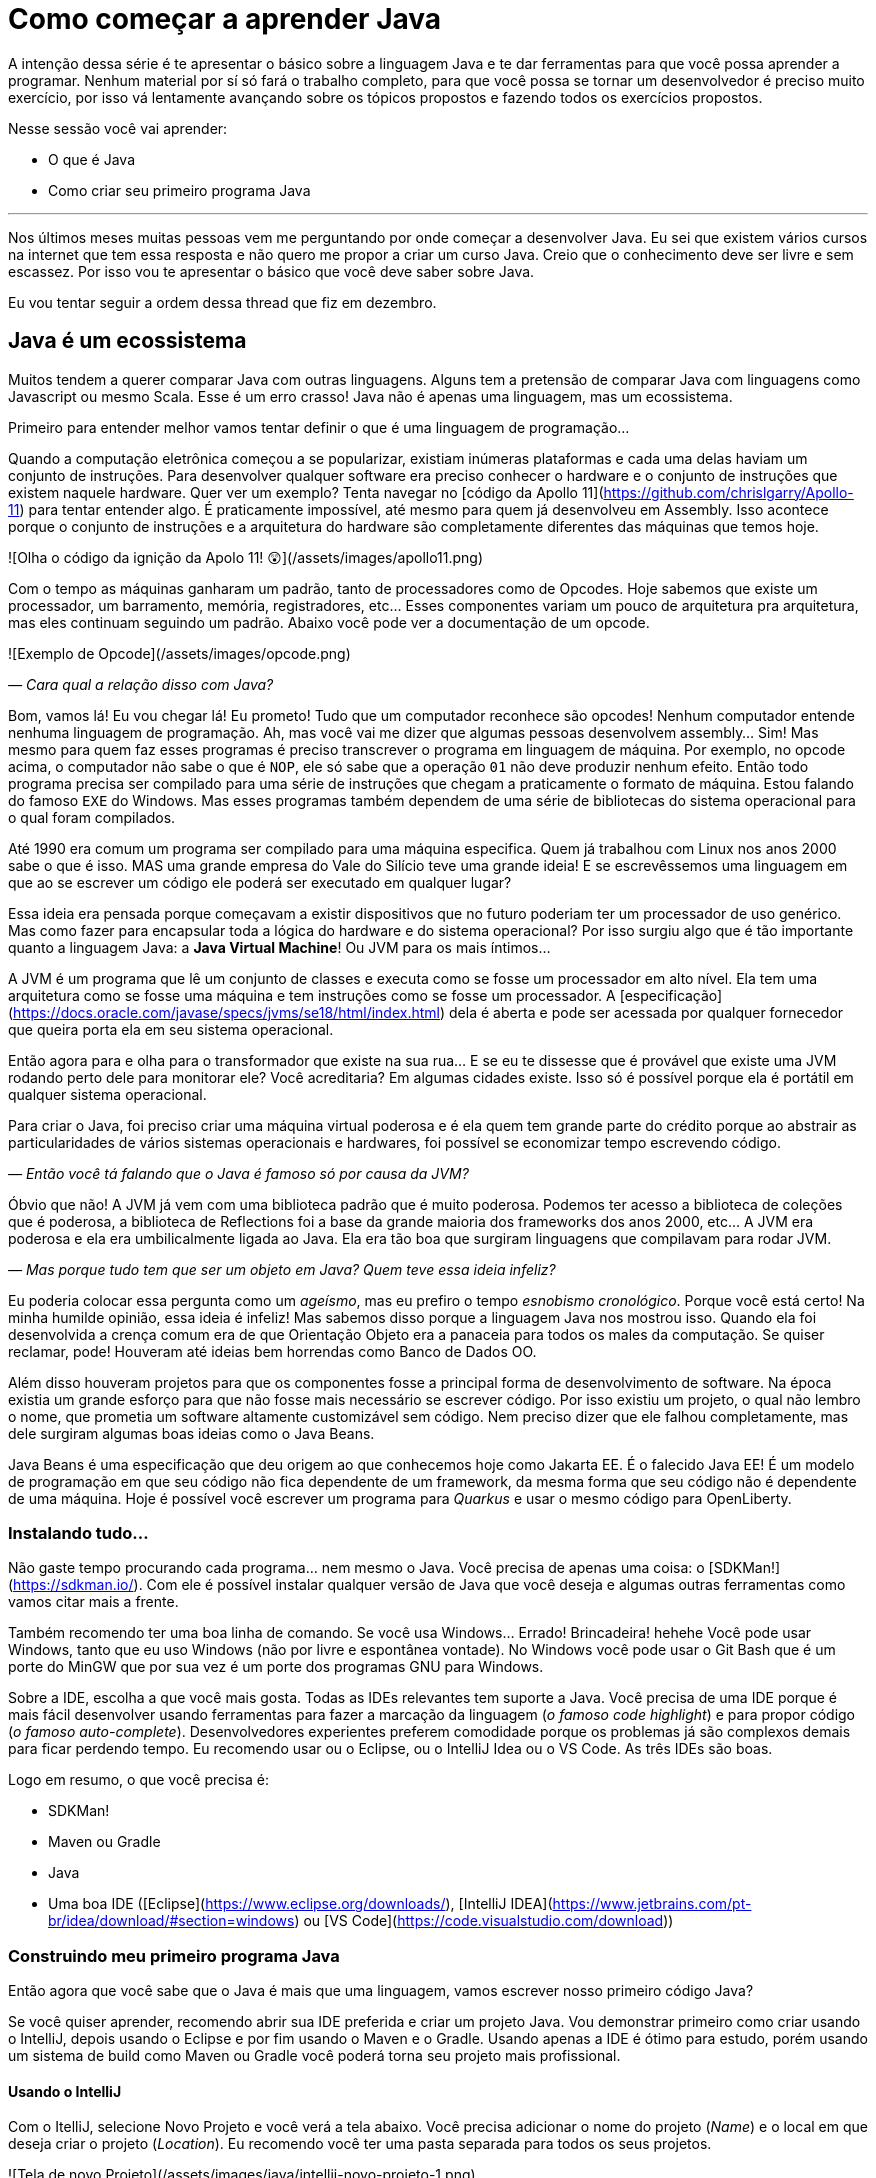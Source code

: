 :chapter: como-comecar
= Como começar a aprender Java
:page-partial:

A intenção dessa série é te apresentar o básico sobre a linguagem Java e te dar ferramentas para que você possa aprender a programar. Nenhum material por sí só fará o trabalho completo, para que você possa se tornar um desenvolvedor é preciso muito exercício, por isso vá lentamente avançando sobre os tópicos propostos e fazendo todos os exercícios propostos. 

Nesse sessão você vai aprender:

* O que é Java
* Como criar seu primeiro programa Java

---

Nos últimos meses muitas pessoas vem me perguntando por onde começar a desenvolver Java. Eu sei que existem vários cursos na internet que tem essa resposta e não quero me propor a criar um curso Java. Creio que o conhecimento deve ser livre e sem escassez. Por isso vou te apresentar o básico que você deve saber sobre Java.

Eu vou tentar seguir a ordem dessa thread que fiz em dezembro.

//{% twitter https://twitter.com/vepo/status/1473250093742571521 %}

== Java é um ecossistema

Muitos tendem a querer comparar Java com outras linguagens. Alguns tem a pretensão de comparar Java com linguagens como Javascript ou mesmo Scala. Esse é um erro crasso! Java não é apenas uma linguagem, mas um ecossistema.

Primeiro para entender melhor vamos tentar definir o que é uma linguagem de programação...

Quando a computação eletrônica começou a se popularizar, existiam inúmeras plataformas e cada uma delas haviam um conjunto de instruções. Para desenvolver qualquer software era preciso conhecer o hardware e o conjunto de instruções que existem naquele hardware. Quer ver um exemplo? Tenta navegar no [código da Apollo 11](https://github.com/chrislgarry/Apollo-11) para tentar entender algo. É praticamente impossível, até mesmo para quem já desenvolveu em Assembly. Isso acontece porque o conjunto de instruções e a arquitetura do hardware são completamente diferentes das máquinas que temos hoje.

![Olha o código da ignição da Apolo 11! 😲](/assets/images/apollo11.png)

Com o tempo as máquinas ganharam um padrão, tanto de processadores como de Opcodes. Hoje sabemos que existe um processador, um barramento, memória, registradores, etc... Esses componentes variam um pouco de arquitetura pra arquitetura, mas eles continuam seguindo um padrão. Abaixo você pode ver a documentação de um opcode.

![Exemplo de Opcode](/assets/images/opcode.png)

_— Cara qual a relação disso com Java?_

Bom, vamos lá! Eu vou chegar lá! Eu prometo! Tudo que um computador reconhece são opcodes! Nenhum computador entende nenhuma linguagem de programação. Ah, mas você vai me dizer que algumas pessoas desenvolvem assembly... Sim! Mas mesmo para quem faz esses programas é preciso transcrever o programa em linguagem de máquina. Por exemplo, no opcode acima, o computador não sabe o que é `NOP`, ele só sabe que a operação `01` não deve produzir nenhum efeito. Então todo programa precisa ser compilado para uma série de instruções que chegam a praticamente o formato de máquina. Estou falando do famoso `EXE` do Windows. Mas esses programas também dependem de uma série de bibliotecas do sistema operacional para o qual foram compilados.

Até 1990 era comum um programa ser compilado para uma máquina especifica. Quem já trabalhou com Linux nos anos 2000 sabe o que é isso. MAS uma grande empresa do Vale do Silício teve uma grande ideia! E se escrevêssemos uma linguagem em que ao se escrever um código ele poderá ser executado em qualquer lugar? 

Essa ideia era pensada porque começavam a existir dispositivos que no futuro poderiam ter um processador de uso genérico. Mas como fazer para encapsular toda a lógica do hardware e do sistema operacional? Por isso surgiu algo que é tão importante quanto a linguagem Java: a **Java Virtual Machine**! Ou JVM para os mais íntimos...

A JVM é um programa que lê um conjunto de classes e executa como se fosse um processador em alto nível. Ela tem uma arquitetura como se fosse uma máquina e tem instruções como se fosse um processador. A [especificação](https://docs.oracle.com/javase/specs/jvms/se18/html/index.html) dela é aberta e pode ser acessada por qualquer fornecedor que queira porta ela em seu sistema operacional. 

Então agora para e olha para o transformador que existe na sua rua... E se eu te dissesse que é provável que existe uma JVM rodando perto dele para monitorar ele? Você acreditaria? Em algumas cidades existe. Isso só é possível porque ela é portátil em qualquer sistema operacional.

Para criar o Java, foi preciso criar uma máquina virtual poderosa e é ela quem tem grande parte do crédito porque ao abstrair as particularidades de vários sistemas operacionais e hardwares, foi possível se economizar tempo escrevendo código.

_— Então você tá falando que o Java é famoso só por causa da JVM?_

Óbvio que não! A JVM já vem com uma biblioteca padrão que é muito poderosa. Podemos ter acesso a biblioteca de coleções que é poderosa, a biblioteca de Reflections foi a base da grande maioria dos frameworks dos anos 2000, etc... A JVM era poderosa e ela era umbilicalmente ligada ao Java. Ela era tão boa que surgiram linguagens que compilavam para rodar JVM.

_— Mas porque tudo tem que ser um objeto em Java? Quem teve essa ideia infeliz?_

Eu poderia colocar essa pergunta como um _ageísmo_, mas eu prefiro o tempo _esnobismo cronológico_. Porque você está certo! Na minha humilde opinião, essa ideia é infeliz! Mas sabemos disso porque a linguagem Java nos mostrou isso. Quando ela foi desenvolvida a crença comum era de que Orientação Objeto era a panaceia para todos os males da computação. Se quiser reclamar, pode! Houveram até ideias bem horrendas como Banco de Dados OO.

Além disso houveram projetos para que os componentes fosse a principal forma de desenvolvimento de software. Na época existia um grande esforço para que não fosse mais necessário se escrever código. Por isso existiu um projeto, o qual não lembro o nome, que prometia um software altamente customizável sem código. Nem preciso dizer que ele falhou completamente, mas dele surgiram algumas boas ideias como o Java Beans. 

Java Beans é uma especificação que deu origem ao que conhecemos hoje como Jakarta EE. É o falecido Java EE! É um modelo de programação em que seu código não fica dependente de um framework, da mesma forma que seu código não é dependente de uma máquina. Hoje é possível você escrever um programa para _Quarkus_ e usar o mesmo código para OpenLiberty.

=== Instalando tudo...

Não gaste tempo procurando cada programa... nem mesmo o Java. Você precisa de apenas uma coisa: o [SDKMan!](https://sdkman.io/). Com ele é possível instalar qualquer versão de Java que você deseja e algumas outras ferramentas como vamos citar mais a frente. 

Também recomendo ter uma boa linha de comando. Se você usa Windows... Errado! Brincadeira! hehehe Você pode usar Windows, tanto que eu uso Windows (não por livre e espontânea vontade). No Windows você pode usar o Git Bash que é um porte do MinGW que por sua vez é um porte dos programas GNU para Windows.

Sobre a IDE, escolha a que você mais gosta. Todas as IDEs relevantes tem suporte a Java. Você precisa de uma IDE porque é mais fácil desenvolver usando ferramentas para fazer a marcação da linguagem (_o famoso code highlight_) e para propor código (_o famoso auto-complete_). Desenvolvedores experientes preferem comodidade porque os problemas já são complexos demais para ficar perdendo tempo. Eu recomendo usar ou o Eclipse, ou o IntelliJ Idea ou o VS Code. As três IDEs são boas.

Logo em resumo, o que você precisa é:

* SDKMan!
* Maven ou Gradle
* Java
* Uma boa IDE ([Eclipse](https://www.eclipse.org/downloads/), [IntelliJ IDEA](https://www.jetbrains.com/pt-br/idea/download/#section=windows) ou [VS Code](https://code.visualstudio.com/download))

=== Construindo meu primeiro programa Java

Então agora que você sabe que o Java é mais que uma linguagem, vamos escrever nosso primeiro código Java?

Se você quiser aprender, recomendo abrir sua IDE preferida e criar um projeto Java. Vou demonstrar primeiro como criar usando o IntelliJ, depois usando o Eclipse e por fim usando o Maven e o Gradle. Usando apenas a IDE é ótimo para estudo, porém usando um sistema de build como Maven ou Gradle você poderá torna seu projeto mais profissional.

==== Usando o IntelliJ

Com o ItelliJ, selecione Novo Projeto e você verá a tela abaixo. Você precisa adicionar o nome do projeto (_Name_) e o local em que deseja criar o projeto (_Location_). Eu recomendo você ter uma pasta separada para todos os seus projetos. 

![Tela de novo Projeto](/assets/images/java/intellij-novo-projeto-1.png)

Na tela acima, temos algumas opções que são importantes. A primeira delas é que você pode escolher o sistema de build do seu projeto. O IntelliJ já tem um sistema de build próprio, mas você pode usar Maven ou Gradle. A segunda opção é que você pode escolher a versão da JDK que você vai usar. A JDK é a ferramenta que te possibilitará desenvolver Java, ela contém todos os programas para compilar seu código, executar, debugar e muitas outras ferramentas que podemos falar mais a diante. O IntelliJ permite você selecionar a JDK e fazer o download dela. Eu recomendo você usar a versão mais recente e escolher a Oracle OpenJDK como vendor. Depois você pode escolher já inicializar esse projeto como um repositório git (_Create Git repository_) ou iniciar o projeto com um código de exemplo (_Add sample code_).

Depois de criado o projeto, você terá que adicionar uma classe ao projeto. Todo programa Java precisa de um método de entrada chamado `main`. Apesar de muitos criticarem essa limitação, isso era comum quando o Java foi desenvolvido. Hoje, na verdade, o Java não tem essa limitação, você pode usar o [JShell](https://cr.openjdk.java.net/~rfield/tutorial/JShellTutorial.html) e importar um arquivo `jsh`. Para criar sua primeira classe, selecione o botão direito do mouse na pasta `src` e depois selecione **New → Java Class**.

![Criando nova classe](/assets/images/java/intellij-novo-projeto-2.png)

Ao selecionar uma nova classe, será necessário dar um nome a ela. O nome de uma classe é o que chamamos de _Fully Qualified Name_, ele é composto pelo nome do pacote e o real nome da classe, no caso estou criando o pacote `io.vepo.helloworld` e a classe `HelloWorld`. Vamos falar mais sobre classes e pacotes quando formos falar de Orientação a Objetos (eu prometo falar disso, tenham paciência!).

![Dando nome a classe](/assets/images/java/intellij-novo-projeto-3.png)

Criada a classe, vou te apresentar uma funcionalidade muito importante. Abra o editor de texto posicione o cursor para editar o texto dentro da classe, adicione o texto `ma` e use a funcionalidade mais fabulosa que se chama **auto-complete** selecionando **CTRL+SPACE**! Magicamente a IDE vai compreender qual é o contexto e vai propor o que você deve escrever. Agora siga para o último _snippet_ desse post. (snippet significa trecho, é normalmente um significado para um trecho de código que serve de exemplo simples).

==== Usando o Eclipse

Eclipse é uma IDE que pode parecer ultrapassada, mas ela tem uma relação intrínseca com o Java, [hoje uma nova versão do Java](https://www.oracle.com/java/technologies/java-se-support-roadmap.html) é liberado pela Oracle semestralmente, mas para que a Oracle conseguisse essa proeza (antes demorava anos) ela acabou deixando liberando o Java EE para Eclipse Foundation sob o nome de Jakarta EE. Por enquanto você não precisa saber de nada disso, só lembre que Eclipse é a IDE da Eclipse Foundation que controla alguma coisa do Java!

Porque eu citei o Java EE? Porque é provável que ao tentar fazer o download do Eclipse você veja a opção Enterprise como disponível. Você não precisa por enquanto de uma versão enterprise, tudo que você precisa é do Java Padrão (ou Java Standard Edition, SE para os mais íntimos).

Assim, ao iniciar o Workspace do Eclipse para Java você verá a opção para criar um novo projeto Java.

![Criar novo projeto](/assets/images/java/eclipse-novo-projeto-1.png)

Ao selecionar, você entrará no Wizard de criação de um novo projeto. Semelhantemente ao IntelliJ, você terá que escolher um nome para o projeto e um local, a diferença é que no Eclipse o local padrão é o workspace. Você não precisa criar o projeto no workspace, você pode usar qualquer diretório, mas será no workspace que o Eclipse salvará alguns arquivos que definem como você está usando o mesmo, por isso caso você tenha mais de um contexto de desenvolvimento, você pode usar vários workspaces e trocar quando necessitar trocar de contextos. Por exemplo, você tem o workspace do trabalho e o workspace da faculdade, ou um workspace para cada projeto que você está trabalhando.

Você também pode selecionar a JDK que vai usar. Eu recomendo selecionar **Finish**, pois as outras telas do wizard são usadas para adicionar novas bibliotecas ou mudar a estrutura de diretórios do projeto.

![Criar novo projeto](/assets/images/java/eclipse-novo-projeto-2.png)

Da mesma forma que o IntelliJ você tem que selecionar o botão direito do mouse na pasta `src` e depois selecione **New → Java Class**.

![Criar novo projeto](/assets/images/java/eclipse-novo-projeto-3.png)

E por fim dar um nome a classe, mas diferente do IntelliJ, o Eclipse dá mais liberdade para criar a classe, como já adicionar o método `main`.

![Criar novo projeto](/assets/images/java/eclipse-novo-projeto-4.png)

Com a classe, você também pode usar o **auto-complete**. Eu pessoalmente acho essa funcionalidade melhor no Eclipse que no IntelliJ. Aliás, se você usa VS Code, você está usando essa funcionalidade porque o VS Code usa o servidor de código do Eclipse.

Uma desvantagem de usar eclipse é que ele não usa coordenadas Maven como veremos a seguir para definir as dependências.

==== Usando o Gradle

O erro mais comum de quem vai criar um projeto Java é baixar uma IDE e criar um projeto Java. 🤯 Eu fiz isso por muito tempo, até descobrir que é só dor de cabeça. É mais fácil você usar o Maven ou o Gradle. Eu uso Maven por comodidade, já tive vontade de aprender Gradle, mas... Bom... Vamos ver o Gradle!

Com o Gradle você pode usar ele para gerar a estrutura do seu projeto automaticamente, basta executar `gradle init` no diretório da aplicação e seguir respondendo as perguntas. Eu recomendo criar uma application Java não quebrada em submódulos usando Groovy e JUnit Jupyter conforme abaixo:

```bash
$ gradle init

Select type of project to generate:
  1: basic
  2: application
  3: library
  4: Gradle plugin
Enter selection (default: basic) [1..4] 2

Select implementation language:
  1: C++
  2: Groovy
  3: Java
  4: Kotlin
  5: Scala
  6: Swift
Enter selection (default: Java) [1..6] 3

Split functionality across multiple subprojects?:
  1: no - only one application project
  2: yes - application and library projects
Enter selection (default: no - only one application project) [1..2] 1

  1: Groovy
  2: Kotlin EXECUTING [10s]
Enter selection (default: Groovy) [1..2] 1

Select test framework:
  1: JUnit 4
  2: TestNG
  3: Spock
  4: JUnit Jupiter
Enter selection (default: JUnit Jupiter) [1..4] 4

Project name (default: meu-projeto-gradle):
Source package (default: meu.projeto.gradle):


BUILD SUCCESSFUL
2 actionable tasks: 2 executed
```

O próximo passo é abrir o diretório em uma IDE, ver a estrutura criada. Para saber como usar o Gradle, use o comando `gradle tasks` e com um pouco de Google Translator você poderá saber tudo o que fazer com o projeto. 

Eu nunca tinha usado o Gradle e ele me parece bem mais fácil que o Maven. Você precisa ficar atento ao arquivo `build.gradle` que é onde todas as propriedades são definidas. Elas serão bem similares as definidas no nosso projeto Maven, mas em uma linguagem diferente, o Groovy.

==== Usando o Maven

> **Aviso**
>
> Apesar de Maven usar XML, não se sinta intimidado. Eu deixe um exemplo com comentários. Caso você ainda ache difícil, manda um feedback aí com a sua dificuldade pelo twitter para [@vepo](twitter.com/vepo).

Com o Maven você pode facilmente criar um projeto Java e compilar ele independente de IDE. O Maven também vai se encarregará de encontrar todas as dependências em suas versões e dependências. Então para criar um projeto Java basta criar um arquivo `pom.xml` e um arquivo Java, como na estrutura abaixo.

```
.
├── src
│   └── main
│       └── java
│           └── io
│               └── vepo
│                   └── helloworld
│                       └── HelloWorld.java
└── pom.xml
```

Para quem não conhece o Maven (_dê uma olhada nesse [simples tutorial](https://github.com/dev-roadmap/backend-roadmap/blob/main/caso-de-uso-00-configurando-um-projeto-quarkus.md)_), ele vai gerenciar a build do seu projetos Java. O arquivo `pom.xml` vai conter as informações básicas do projeto e as dependências. Você pode achar estranha a estrutura de diretórios, mas ela é bastante útil para evitar configurações. O Maven atua por um padrão chamado [Convenção sobre configuração](https://pt.wikipedia.org/wiki/Conven%C3%A7%C3%A3o_sobre_configura%C3%A7%C3%A3o), ao invés de colocar todas as configurações do projeto, basta seguir essa regrinha básica de estrutura de diretórios.

Para encontrar dependências Maven, é possível procurar no mvnrepository.com. Cada dependência é definida pelas coordenadas `groupId`, `artifactId` e `version` e elas podem ser encontradas diretamente no mvnrepository.com, como é o caso do Kafka Clientes [mvnrepository.com/artifact/org.apache.kafka/kafka-clients](https://mvnrepository.com/artifact/org.apache.kafka/kafka-clients). Observe o padrão da URL, `mvnrepository.com/artifact/{groupId}/{artifactId}`. É possível também adicionar a versão na URL `mvnrepository.com/artifact/{groupId}/{artifactId}/{version}`. Isso facilita a busca pode dependências.

Para facilitar na execução, já estou colocando o plugin `org.codehaus.mojo:exec-maven-plugin` corretamente configurado para apontar para a classe `io.vepo.helloworld.HelloWorld`, assim para executar basta usar `mvn clean compile exec:java`.

```xml
<?xml version="1.0"?>
<project xsi:schemaLocation="http://maven.apache.org/POM/4.0.0 http://maven.apache.org/xsd/maven-4.0.0.xsd" xmlns="http://maven.apache.org/POM/4.0.0" xmlns:xsi="http://www.w3.org/2001/XMLSchema-instance">
    <modelVersion>4.0.0</modelVersion>

    <groupId>io.vepo.helloworld</groupId> <!-- Use um identificado para sua empresa                    -->
    <artifactId>hello-world</artifactId>  <!-- Use um identificado para seu projeto                    -->
    <version>1.0.0-SNAPSHOT</version>     <!-- Use um versão baseada em https://semver.org/lang/pt-BR/ -->
    <name>Hello World!</name>             <!-- Dê um nome legal ao seu projeto                         -->
    <properties>
        <!-- Caso você se uma versão de Java diferente, altere a linha abaixo -->
        <java.version>18</java.version>
        <project.build.sourceEncoding>UTF-8</project.build.sourceEncoding>
        <project.reporting.outputEncoding>UTF-8</project.reporting.outputEncoding>
        <maven.compiler.parameters>true</maven.compiler.parameters>

        <maven.compiler.source>${java.version}</maven.compiler.source>
        <maven.compiler.target>${java.version}</maven.compiler.target>
    </properties>

    <dependencies>
        <!-- Procure as dependências no mvnrepository.com -->
    </dependencies>
    <build>
        <finalName>hello-world</finalName> <!-- Esse nome é usado para construir o jar final -->
        <plugins>
            <plugin>
                <groupId>org.codehaus.mojo</groupId>
                <artifactId>exec-maven-plugin</artifactId>
                <version>3.0.0</version>
                <configuration>
                    <mainClass>io.vepo.helloworld.HelloWorld</mainClass>
                </configuration>
            </plugin>
        </plugins>
    </build>
</project>
```

Observe como é simples... Com isso todas as configurações ficam disponíveis em um único arquivo que pode ser usado pela sua IDE preferida.

Agora é só criar a classe como o exemplo abaixo e pronto! Execute `mvn clean compile exec:java` e você verá o resultado na tela.

```java
package io.vepo.helloworld;

public class HelloWorld {
    public static void main(String[] args) {
        System.out.println("Hello World!");
    }
}
```

Agora caso você queira criar um programa usando um framework... Eu recomendo você procurar o tutorial desse framework. Talvez você precisará escrever um `main` específico ou mesmo usar um conjunto de anotações.

# Exercícios

Os exercícios são propostos como forma de validar que você pode ir para o próximo passo. Nessa sessão vamos apenas pedir para você configurar o ambiente, para isso:

1. Configure usa IDE preferida
2. Crie um programa Java usando a IDE
3. Crie um programa Java usando um sistema de build (Maven ou Gradle)

# Próximos passos

Agora que você sabe como escrever e executar um programa Java, você pode conhecer um pouco mais da sintaxe da linguagem. Ela é baseada na linguagem C, mas tem algumas especificidades... Eu recomendei o tutorial do [W3CSchools](https://www.w3schools.com/java/java_syntax.asp) por ter ao menos uma listagem das principais construções do Java 8. Tente saber como declarar uma classe, um método, variáveis, quais são as principais estruturas de loop (`for` e `while`) e suas variações e por fim as estruturas lógicas (`if` e `switch`).

Depois conheça ao menos alguns dos pacotes básicos da linguagem, a [documentação](https://docs.oracle.com/en/java/javase/18/docs/api/java.base/module-summary.html) está disponível na internet. Eu recomendo que você comece pelo pacote [`java.util`](https://docs.oracle.com/en/java/javase/18/docs/api/java.base/java/util/package-summary.html) ele vai conter as classes básicas de coleções. No próximo post vamos focar exatamente nela!
